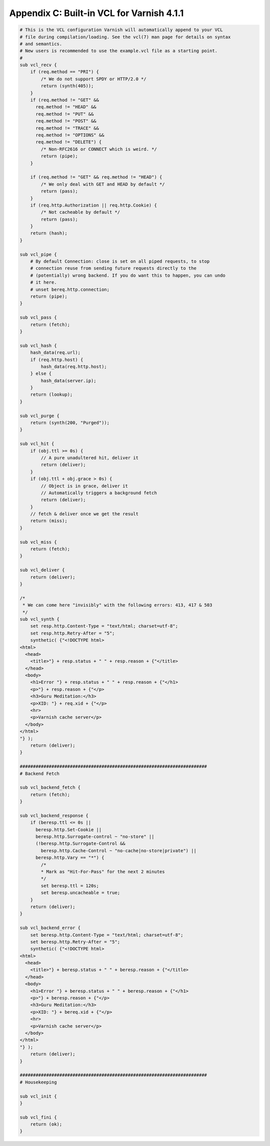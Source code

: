 Appendix C: Built-in VCL for Varnish 4.1.1
==========================================

.. code:: VCL

        # This is the VCL configuration Varnish will automatically append to your VCL
        # file during compilation/loading. See the vcl(7) man page for details on syntax
        # and semantics.
        # New users is recommended to use the example.vcl file as a starting point.
        # 
        sub vcl_recv {
            if (req.method == "PRI") {
        	/* We do not support SPDY or HTTP/2.0 */
        	return (synth(405));
            }
            if (req.method != "GET" &&
              req.method != "HEAD" &&
              req.method != "PUT" &&
              req.method != "POST" &&
              req.method != "TRACE" &&
              req.method != "OPTIONS" &&
              req.method != "DELETE") {
                /* Non-RFC2616 or CONNECT which is weird. */
                return (pipe);
            }
        
            if (req.method != "GET" && req.method != "HEAD") {
                /* We only deal with GET and HEAD by default */
                return (pass);
            }
            if (req.http.Authorization || req.http.Cookie) {
                /* Not cacheable by default */
                return (pass);
            }
            return (hash);
        }
        
        sub vcl_pipe {
            # By default Connection: close is set on all piped requests, to stop
            # connection reuse from sending future requests directly to the
            # (potentially) wrong backend. If you do want this to happen, you can undo
            # it here.
            # unset bereq.http.connection;
            return (pipe);
        }
        
        sub vcl_pass {
            return (fetch);
        }
        
        sub vcl_hash {
            hash_data(req.url);
            if (req.http.host) {
                hash_data(req.http.host);
            } else {
                hash_data(server.ip);
            }
            return (lookup);
        }
        
        sub vcl_purge {
            return (synth(200, "Purged"));
        }
        
        sub vcl_hit {
            if (obj.ttl >= 0s) {
                // A pure unadultered hit, deliver it
                return (deliver);
            }
            if (obj.ttl + obj.grace > 0s) {
                // Object is in grace, deliver it
                // Automatically triggers a background fetch
                return (deliver);
            }
            // fetch & deliver once we get the result
            return (miss);
        }
        
        sub vcl_miss {
            return (fetch);
        }
        
        sub vcl_deliver {
            return (deliver);
        }
        
        /*
         * We can come here "invisibly" with the following errors: 413, 417 & 503
         */
        sub vcl_synth {
            set resp.http.Content-Type = "text/html; charset=utf-8";
            set resp.http.Retry-After = "5";
            synthetic( {"<!DOCTYPE html>
        <html>
          <head>
            <title>"} + resp.status + " " + resp.reason + {"</title>
          </head>
          <body>
            <h1>Error "} + resp.status + " " + resp.reason + {"</h1>
            <p>"} + resp.reason + {"</p>
            <h3>Guru Meditation:</h3>
            <p>XID: "} + req.xid + {"</p>
            <hr>
            <p>Varnish cache server</p>
          </body>
        </html>
        "} );
            return (deliver);
        }
        
        #######################################################################
        # Backend Fetch
        
        sub vcl_backend_fetch {
            return (fetch);
        }
        
        sub vcl_backend_response {
            if (beresp.ttl <= 0s ||
              beresp.http.Set-Cookie ||
              beresp.http.Surrogate-control ~ "no-store" ||
              (!beresp.http.Surrogate-Control &&
                beresp.http.Cache-Control ~ "no-cache|no-store|private") ||
              beresp.http.Vary == "*") {
                /*
                * Mark as "Hit-For-Pass" for the next 2 minutes
                */
                set beresp.ttl = 120s;
                set beresp.uncacheable = true;
            }
            return (deliver);
        }
        
        sub vcl_backend_error {
            set beresp.http.Content-Type = "text/html; charset=utf-8";
            set beresp.http.Retry-After = "5";
            synthetic( {"<!DOCTYPE html>
        <html>
          <head>
            <title>"} + beresp.status + " " + beresp.reason + {"</title>
          </head>
          <body>
            <h1>Error "} + beresp.status + " " + beresp.reason + {"</h1>
            <p>"} + beresp.reason + {"</p>
            <h3>Guru Meditation:</h3>
            <p>XID: "} + bereq.xid + {"</p>
            <hr>
            <p>Varnish cache server</p>
          </body>
        </html>
        "} );
            return (deliver);
        }
        
        #######################################################################
        # Housekeeping
        
        sub vcl_init {
        }
        
        sub vcl_fini {
            return (ok);
        }
